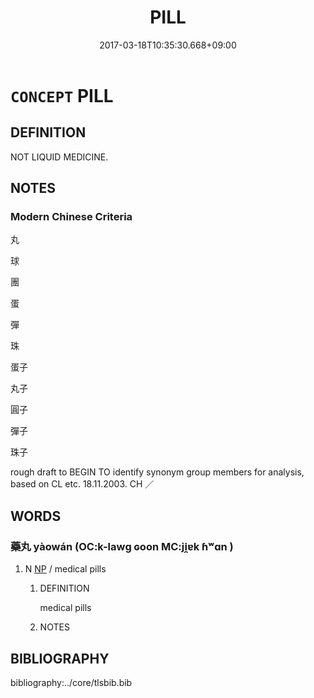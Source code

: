 # -*- mode: mandoku-tls-view -*-
#+TITLE: PILL
#+DATE: 2017-03-18T10:35:30.668+09:00        
#+STARTUP: content
* =CONCEPT= PILL
:PROPERTIES:
:CUSTOM_ID: uuid-bb3d2803-9d06-4237-b553-ec307c20b40c
:TR_ZH: 　藥丸
:END:
** DEFINITION

NOT LIQUID MEDICINE.

** NOTES

*** Modern Chinese Criteria
丸

球

團

蛋

彈

珠

蛋子

丸子

圓子

彈子

珠子

rough draft to BEGIN TO identify synonym group members for analysis, based on CL etc. 18.11.2003. CH ／

** WORDS
   :PROPERTIES:
   :VISIBILITY: children
   :END:
*** 藥丸 yàowán (OC:k-lawɡ ɢoon MC:ji̯ɐk ɦʷɑn )
:PROPERTIES:
:CUSTOM_ID: uuid-211056e0-b1e1-477e-91f5-eebbf0544fab
:Char+: 藥(140,15/21) 丸(3,2/3) 
:GY_IDS+: uuid-1104fc6a-2020-4bfd-8341-fabcd4ecb826 uuid-3879cdce-e44b-494a-bfde-4815f43eebf4
:PY+: yào wán    
:OC+: k-lawɡ ɢoon    
:MC+: ji̯ɐk ɦʷɑn    
:END: 
**** N [[tls:syn-func::#uuid-a8e89bab-49e1-4426-b230-0ec7887fd8b4][NP]] / medical pills
:PROPERTIES:
:CUSTOM_ID: uuid-fd053443-b206-42dc-bd08-c799ac681a02
:END:
****** DEFINITION

medical pills

****** NOTES

** BIBLIOGRAPHY
bibliography:../core/tlsbib.bib
